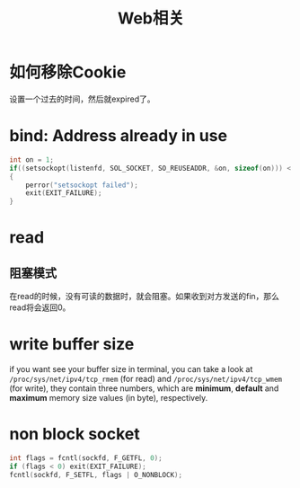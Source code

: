 #+TITLE: Web相关
#+LINK_UP: index.html
#+LINK_HOME: index.html

* 如何移除Cookie
  设置一个过去的时间，然后就expired了。

* bind: Address already in use
  #+BEGIN_SRC c
    int on = 1;
    if((setsockopt(listenfd, SOL_SOCKET, SO_REUSEADDR, &on, sizeof(on))) < 0)
    {
        perror("setsockopt failed");
        exit(EXIT_FAILURE);
    }
  #+END_SRC

* read
** 阻塞模式
   在read的时候，没有可读的数据时，就会阻塞。如果收到对方发送的fin，那么read将会返回0。

* write buffer size
  if you want see your buffer size in terminal, you can take a look at =/proc/sys/net/ipv4/tcp_rmem= (for read) and =/proc/sys/net/ipv4/tcp_wmem= (for write), they contain three numbers, which are *minimum*, *default* and *maximum* memory size values (in byte), respectively.

* non block socket
  #+BEGIN_SRC c
    int flags = fcntl(sockfd, F_GETFL, 0);
    if (flags < 0) exit(EXIT_FAILURE);
    fcntl(sockfd, F_SETFL, flags | O_NONBLOCK);
  #+END_SRC
